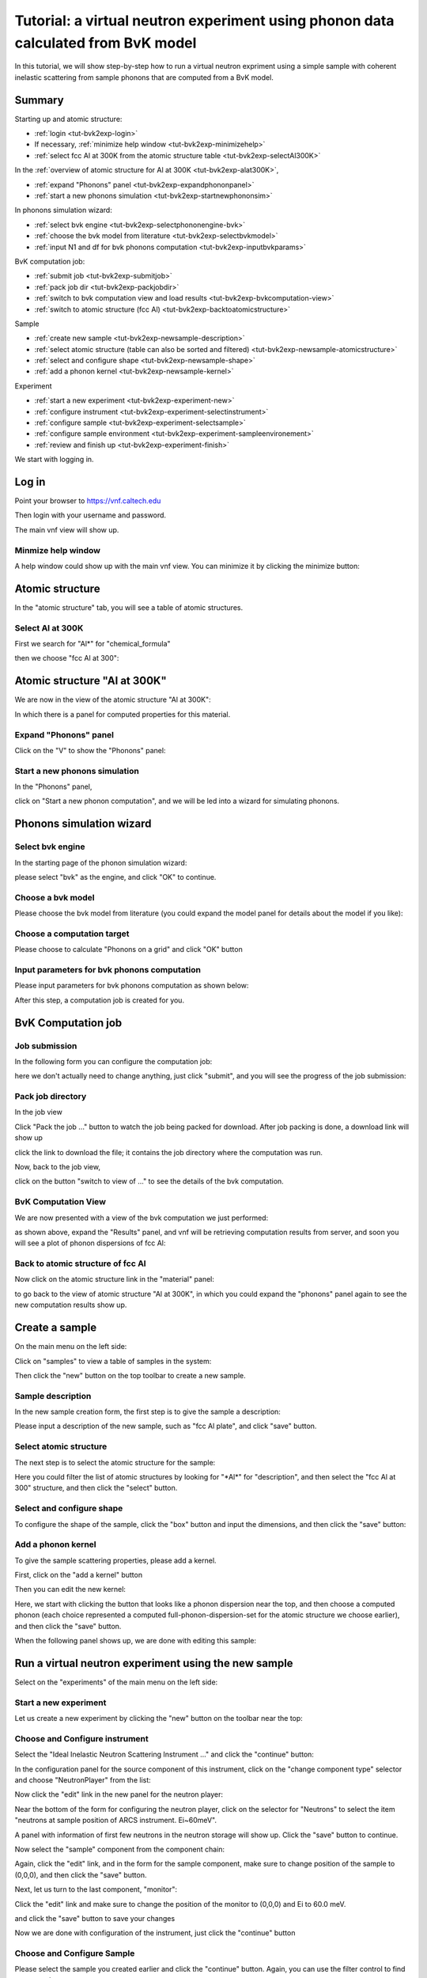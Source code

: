 .. _tutorial-bvk-to-experiment:

Tutorial: a virtual neutron experiment using phonon data calculated from BvK model
==================================================================================

In this tutorial, we will show step-by-step how to run a virtual neutron expriment
using a simple sample with coherent inelastic scattering from sample phonons
that are computed from a BvK model.

Summary
-------

Starting up and atomic structure:

* :ref:`login <tut-bvk2exp-login>`
* If necessary, :ref:`minimize help window <tut-bvk2exp-minimizehelp>`
* :ref:`select fcc Al at 300K from the atomic structure table <tut-bvk2exp-selectAl300K>`
..   (then click on various "about" menu to get more info)
.. * go through all "tabs" to get a feeling of what they are
.. * back to atomic structure table. play with "my structures" and "all
   structures"

In the :ref:`overview of atomic structure for Al at 300K
<tut-bvk2exp-alat300K>`, 

* :ref:`expand "Phonons" panel <tut-bvk2exp-expandphononpanel>`
* :ref:`start a new phonons simulation <tut-bvk2exp-startnewphononsim>`


In phonons simulation wizard:

* :ref:`select bvk engine <tut-bvk2exp-selectphononengine-bvk>`
* :ref:`choose the bvk model from literature <tut-bvk2exp-selectbvkmodel>`
* :ref:`input N1 and df for bvk phonons computation <tut-bvk2exp-inputbvkparams>`

BvK computation job:

* :ref:`submit job <tut-bvk2exp-submitjob>`
* :ref:`pack job dir <tut-bvk2exp-packjobdir>`
* :ref:`switch to bvk computation view and load results <tut-bvk2exp-bvkcomputation-view>`
* :ref:`switch to atomic structure (fcc Al) <tut-bvk2exp-backtoatomicstructure>`


Sample

* :ref:`create new sample <tut-bvk2exp-newsample-description>`
* :ref:`select atomic structure (table can also be sorted and filtered) <tut-bvk2exp-newsample-atomicstructure>`
* :ref:`select and configure shape <tut-bvk2exp-newsample-shape>`
* :ref:`add a phonon kernel <tut-bvk2exp-newsample-kernel>`


Experiment

* :ref:`start a new experiment <tut-bvk2exp-experiment-new>`
* :ref:`configure instrument <tut-bvk2exp-experiment-selectinstrument>`
* :ref:`configure sample <tut-bvk2exp-experiment-selectsample>`
* :ref:`configure sample environment <tut-bvk2exp-experiment-sampleenvironement>`
* :ref:`review and finish up <tut-bvk2exp-experiment-finish>`



We start with logging in.

.. _tut-bvk2exp-login:

Log in
------

Point your browser to https://vnf.caltech.edu

Then login with your username and password.

.. image:: /shots/login.png
   :width: 400px


The main vnf view will show up.

.. _tut-bvk2exp-minimizehelp:

Minmize help window
^^^^^^^^^^^^^^^^^^^

A help window could show up with the main vnf view. You can minimize
it by clicking the minimize button:

.. image:: /shots/minimize.png
   :width: 100px


Atomic structure
----------------

In the "atomic structure" tab, you will see a table of atomic structures.

.. image:: /shots/atomicstructure/table-top.png
   :width: 720px


.. _tut-bvk2exp-selectAl300K:

Select Al at 300K
^^^^^^^^^^^^^^^^^^^^^^^^^^^^^^^^^^^^^^^ 
First we search for "Al*" for "chemical_formula"

.. image:: /shots/atomicstructure/search-Al.png
   :width: 720px


then we choose "fcc Al at 300":

.. image:: /shots/atomicstructure/select-Al300K.png
   :width: 720px


.. _tut-bvk2exp-alat300K:

Atomic structure "Al at 300K"
-----------------------------

We are now in the view of the atomic structure "Al at 300K":

.. image:: /shots/atomicstructure/overview-allcollapsed.png
   :width: 720px

In which there is a panel for computed properties for this material.


.. _tut-bvk2exp-expandphononpanel:

Expand "Phonons" panel
^^^^^^^^^^^^^^^^^^^^^^
Click on the "V" to show the "Phonons" panel:

.. image:: /shots/atomicstructure/Al300K-expand-phonons-panel.png
   :width: 720px


.. _tut-bvk2exp-startnewphononsim:

Start a new phonons simulation
^^^^^^^^^^^^^^^^^^^^^^^^^^^^^^
In the "Phonons" panel,

.. image:: /shots/atomicstructure/Al-phonons-highlight-new-phonon-computation-link.png
   :width: 600px

click on "Start a new phonon computation", and we will be led into a
wizard for simulating phonons.


.. _tut-bvk2exp-phononsimwizard:

Phonons simulation wizard
-------------------------

.. _tut-bvk2exp-selectphononengine-bvk:

Select bvk engine
^^^^^^^^^^^^^^^^^

In the starting page of the phonon simulation wizard:

.. image:: /shots/bvk/phonon-wizard-start.png
   :width: 480px

please select "bvk" as the engine, and click "OK" to continue.

.. _tut-bvk2exp-selectbvkmodel:

Choose a bvk model
^^^^^^^^^^^^^^^^^^

Please choose the bvk model from literature (you could expand the
model panel for details about the model if you like):

.. image:: /shots/bvk/selectmodel.png
   :width: 700px


.. _tut-bvk2exp-selectcomputationtarget:

Choose a computation target
^^^^^^^^^^^^^^^^^^^^^^^^^^^^^
Please choose to calculate "Phonons on a grid" and click "OK" button

.. image:: /shots/bvk/select-computation-target.png
   :width: 460px


.. _tut-bvk2exp-inputbvkparams:

Input parameters for bvk phonons computation
^^^^^^^^^^^^^^^^^^^^^^^^^^^^^^^^^^^^^^^^^^^

Please input parameters for bvk phonons computation as shown below:

.. image:: /shots/bvk/phonons-computation-params.png
   :width: 460px

After this step, a computation job is created for you.

BvK Computation job
-------------------


.. _tut-bvk2exp-submitjob:

Job submission
^^^^^^^^^^^^^^
In the following form you can configure the computation job:

.. image:: /shots/bvk/submit-job.png

here we don't actually need to change anything, just click "submit",
and you will see the progress of the job submission:

.. image:: /shots/bvk/submitting-job.png


.. _tut-bvk2exp-packjobdir:

Pack job directory
^^^^^^^^^^^^^^^^^^
In the job view

.. image:: /shots/bvk/job-finished.png
   :width: 460px

Click "Pack the job ..." button to watch the job being packed for
download.
After job packing is done, a download link will show up

.. image:: /shots/bvk/download-link.png

click the link to download the file; 
it contains the job directory
where the computation was run.


Now, back to the job view,

.. image:: /shots/bvk/job-results-toswitchtobvkcomputationview.png

click on the button "switch to view of ..." to see the details of the
bvk computation.


.. _tut-bvk2exp-bvkcomputation-view:

BvK Computation View
^^^^^^^^^^^^^^^^^^^^
We are now presented with a view of the bvk computation we just
performed:

.. image:: /shots/bvk/bvk-computation-view.png

as shown above, expand the "Results" panel, and vnf will be retrieving
computation results from server, and soon you will see a plot
of phonon dispersions of fcc Al:

.. image:: /shots/bvk/bvk-computation-result-plot.png

.. _tut-bvk2exp-backtoatomicstructure:

Back to atomic structure of fcc Al
^^^^^^^^^^^^^^^^^^^^^^^^^^^^^^^^^^
Now click on the atomic structure link in the "material" panel:

.. image:: /shots/bvk/bvk-computation-view-togobacktoatomicstructure.png

to go back to the view of atomic structure  "Al at 300K", in which you
could expand the "phonons" panel again to see the new computation
results show up.



Create a sample
---------------
On the main menu on the left side:

.. image:: /shots/bvk/main-portlet-select-samples.png

Click on "samples" to view a table of samples in the system:

.. image:: /shots/bvk/samples-new.png

Then click the "new" button on the top toolbar to create a new sample.


.. _tut-bvk2exp-newsample-description:

Sample description
^^^^^^^^^^^^^^^^^^
In the new sample creation form, the first step is to give the sample
a description:

.. image:: /shots/bvk/new-sample-description.png

Please input a description of the new sample, such as "fcc Al plate",
and click "save" button.


.. _tut-bvk2exp-newsample-atomicstructure:

Select atomic structure
^^^^^^^^^^^^^^^^^^^^^^^

The next step is to select the atomic structure for the sample:

.. image:: /shots/bvk/new-sample-select-material.png

Here you could filter the list of atomic structures by looking for
"\*Al\*" for "description", and then select the "fcc Al at 300"
structure, and then click the "select" button.


.. _tut-bvk2exp-newsample-shape:

Select and configure shape
^^^^^^^^^^^^^^^^^^^^^^^^^^

To configure the shape of the sample, click the "box" button
and input the dimensions, and then click the "save" button:

.. image:: /shots/bvk/new-sample-configure-shape.png


.. _tut-bvk2exp-newsample-kernel:

Add a phonon kernel
^^^^^^^^^^^^^^^^^^^
To give the sample scattering properties, please add a kernel.

First, click on the "add a kernel" button

.. image:: /shots/bvk/new-sample-configure-kernel-addakernel.png

Then you can edit the new kernel:

.. image:: /shots/bvk/new-sample-configure-kernel-editkernel.png

Here, we start with clicking the button that looks like a phonon
dispersion near the top, and then choose a computed phonon 
(each choice represented a computed full-phonon-dispersion-set
for the atomic structure we choose earlier), and then click the
"save" button.

When the following panel shows up, we are done with editing this
sample:

.. image:: /shots/bvk/new-sample-configure-kernel-done.png


.. _tut-bvk2exp-experiment:

Run a virtual neutron experiment using the new sample
-----------------------------------------------------

Select on the "experiments" of the main menu on the left side:

.. image:: /shots/bvk/main-portlet-select-experiments.png


.. _tut-bvk2exp-experiment-new:

Start a new experiment
^^^^^^^^^^^^^^^^^^^^^^

Let us create a new experiment by clicking the "new" button 
on the toolbar near the top:

.. image:: /shots/bvk/experiments-new.png


.. _tut-bvk2exp-experiment-selectinstrument:

Choose and Configure instrument
^^^^^^^^^^^^^^^^^^^^^^^^^^^^^^^
Select the "Ideal Inelastic Neutron Scattering Instrument ..." and
click the "continue" button:

.. image:: /shots/bvk/experiment-select-idealins.png

In the configuration panel for the source component of this
instrument,
click on the "change component type" selector and choose
"NeutronPlayer" from the list:

.. image:: /shots/bvk/experiment-instrument-change-source-type.png

Now click the "edit" link in the new panel for the neutron player:

.. image:: /shots/bvk/experiment-instrument-source-edit.png

Near the bottom of the form for configuring the neutron player, click 
on the selector for "Neutrons"  to select the item
"neutrons at sample position of ARCS instrument. Ei~60meV".

.. image:: /shots/bvk/experiment-instrument-neutronplayer-choose-neutrons.png

A panel with information of first few neutrons in the neutron storage
will show up. Click the "save" button to continue.

.. image:: /shots/bvk/experiment-instrument-neutronplayer-selected-neutrons-and-save.png

Now select the "sample" component from the component chain:

.. image:: /shots/bvk/experiment-instrument-to-select-samplecomponent.png

Again, click the "edit" link, and in the form for the sample
component, make sure to change position of the sample to (0,0,0),
and then click the "save" button.

.. image:: /shots/bvk/experiment-instrument-sample-position.png

Next, let us turn to the last component, "monitor":

.. image:: /shots/bvk/experiment-instrument-to-select-monitorcomponent.png

Click the "edit" link and make sure to change the position of the
monitor to (0,0,0) and Ei to 60.0 meV.

.. image:: /shots/bvk/experiment-instrument-monitor-config.png

and click the "save" button to save your changes

.. image:: /shots/bvk/experiment-instrument-monitor-saveconfig.png

Now we are done with configuration of the instrument, just click the
"continue" button

.. image:: /shots/bvk/experiment-instrument-done.png


.. _tut-bvk2exp-experiment-selectsample:

Choose and Configure Sample
^^^^^^^^^^^^^^^^^^^^^^^^^^^
Please select the sample you created earlier and click the "continue"
button.
Again, you can use the filter control to find your sample.

.. image:: /shots/bvk/experiment-select-sample.png

We need to slightly change the kernel configuration. Click the "edit"
button
as shown below:

.. image:: /shots/bvk/experiment-sample-toeditkernel.png

and change Ei to 60 meV and click the "save" button.

.. image:: /shots/bvk/experiment-sample-editkernel.png

Now we are done with configuration of the sample, just click the
"continue" button 

.. image:: /shots/bvk/experiment-sample-done.png

.. _tut-bvk2exp-experiment-sampleenvironement:

Configure sample environment
^^^^^^^^^^^^^^^^^^^^^^^^^^^^
There is not much to do with sample environment at this point;
just click the "save" button and then the "continue" button:

.. image:: /shots/bvk/experiment-sampleenv-done.png


.. _tut-bvk2exp-experiment-finish:

Review and finish up
^^^^^^^^^^^^^^^^^^^^

This is the last step for setting up an experiment.
Please give the experiment a description and click the
"save" button and then the "continue" button.

.. image:: /shots/bvk/experiment-finish-config.png

You will be presented with a summary of the experiment.
Click on the "^" symbol on the left top corner of the panel
to shrink the panel down

.. image:: /shots/bvk/experiment-finish-summary.png

Click the "create job" button to create the computation job for 
this experiment.

.. image:: /shots/bvk/experiment-finish-tocreatejob.png

The job configuration form shows up; please give the computation
job a description and then click the "submit" button

.. image:: /shots/bvk/experiment-job-config.png

This job will take a moment to submit. After submission, 
a panel for the job will show up. You can click the "refresh"
button to update that view. 
When the job is done, click on 
the button "switch to the view of ..." to view the neutron experiment.

.. image:: /shots/bvk/experiment-jobview-toswitchtoexp.png

In the neutron experiment view, expand the "results" panel
and then the "histogram" panel inside, you will get a view of the 
I(Q,E) spectrum recorded by the virtual monitor:

.. image:: /shots/bvk/experiment-view-results-expanded.png

